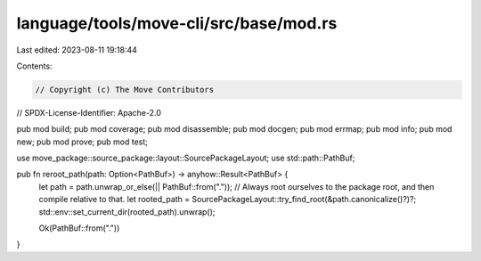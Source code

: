 language/tools/move-cli/src/base/mod.rs
=======================================

Last edited: 2023-08-11 19:18:44

Contents:

.. code-block:: rs

    // Copyright (c) The Move Contributors
// SPDX-License-Identifier: Apache-2.0

pub mod build;
pub mod coverage;
pub mod disassemble;
pub mod docgen;
pub mod errmap;
pub mod info;
pub mod new;
pub mod prove;
pub mod test;

use move_package::source_package::layout::SourcePackageLayout;
use std::path::PathBuf;

pub fn reroot_path(path: Option<PathBuf>) -> anyhow::Result<PathBuf> {
    let path = path.unwrap_or_else(|| PathBuf::from("."));
    // Always root ourselves to the package root, and then compile relative to that.
    let rooted_path = SourcePackageLayout::try_find_root(&path.canonicalize()?)?;
    std::env::set_current_dir(rooted_path).unwrap();

    Ok(PathBuf::from("."))
}


